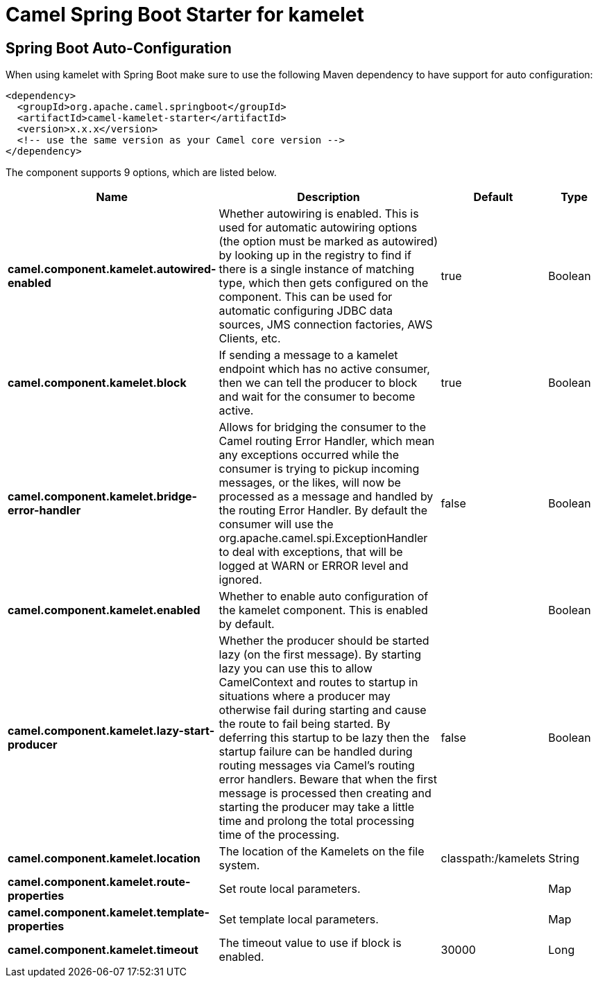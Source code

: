 // spring-boot-auto-configure options: START
:page-partial:
:doctitle: Camel Spring Boot Starter for kamelet

== Spring Boot Auto-Configuration

When using kamelet with Spring Boot make sure to use the following Maven dependency to have support for auto configuration:

[source,xml]
----
<dependency>
  <groupId>org.apache.camel.springboot</groupId>
  <artifactId>camel-kamelet-starter</artifactId>
  <version>x.x.x</version>
  <!-- use the same version as your Camel core version -->
</dependency>
----


The component supports 9 options, which are listed below.



[width="100%",cols="2,5,^1,2",options="header"]
|===
| Name | Description | Default | Type
| *camel.component.kamelet.autowired-enabled* | Whether autowiring is enabled. This is used for automatic autowiring options (the option must be marked as autowired) by looking up in the registry to find if there is a single instance of matching type, which then gets configured on the component. This can be used for automatic configuring JDBC data sources, JMS connection factories, AWS Clients, etc. | true | Boolean
| *camel.component.kamelet.block* | If sending a message to a kamelet endpoint which has no active consumer, then we can tell the producer to block and wait for the consumer to become active. | true | Boolean
| *camel.component.kamelet.bridge-error-handler* | Allows for bridging the consumer to the Camel routing Error Handler, which mean any exceptions occurred while the consumer is trying to pickup incoming messages, or the likes, will now be processed as a message and handled by the routing Error Handler. By default the consumer will use the org.apache.camel.spi.ExceptionHandler to deal with exceptions, that will be logged at WARN or ERROR level and ignored. | false | Boolean
| *camel.component.kamelet.enabled* | Whether to enable auto configuration of the kamelet component. This is enabled by default. |  | Boolean
| *camel.component.kamelet.lazy-start-producer* | Whether the producer should be started lazy (on the first message). By starting lazy you can use this to allow CamelContext and routes to startup in situations where a producer may otherwise fail during starting and cause the route to fail being started. By deferring this startup to be lazy then the startup failure can be handled during routing messages via Camel's routing error handlers. Beware that when the first message is processed then creating and starting the producer may take a little time and prolong the total processing time of the processing. | false | Boolean
| *camel.component.kamelet.location* | The location of the Kamelets on the file system. | classpath:/kamelets | String
| *camel.component.kamelet.route-properties* | Set route local parameters. |  | Map
| *camel.component.kamelet.template-properties* | Set template local parameters. |  | Map
| *camel.component.kamelet.timeout* | The timeout value to use if block is enabled. | 30000 | Long
|===
// spring-boot-auto-configure options: END
